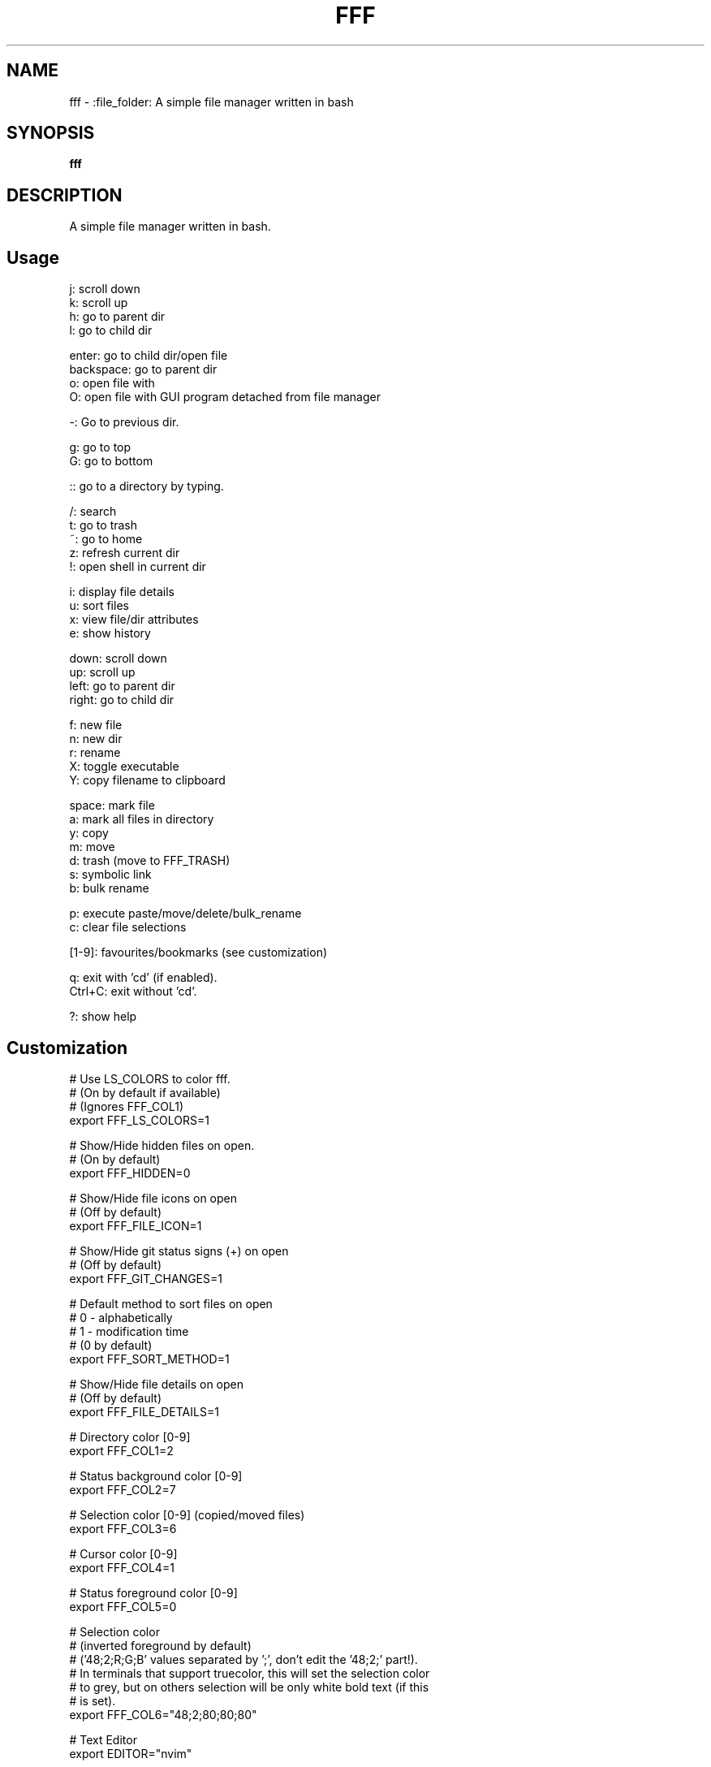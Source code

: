.
.TH FFF "1" "January 2019" "fff" "User Commands"
.SH NAME
fff \- :file_folder: A simple file manager written in bash
.SH SYNOPSIS
.B fff
.SH DESCRIPTION
A simple file manager written in bash.
.PP
.SH "Usage"
.
.nf

j: scroll down
k: scroll up
h: go to parent dir
l: go to child dir

enter: go to child dir/open file
backspace: go to parent dir
o: open file with
O: open file with GUI program detached from file manager

\-: Go to previous dir\.

g: go to top
G: go to bottom

:: go to a directory by typing.

\.: toggle hidden files
/: search
t: go to trash
~: go to home
z: refresh current dir
!: open shell in current dir

i: display file details
u: sort files
x: view file/dir attributes
e: show history

down:  scroll down
up:    scroll up
left:  go to parent dir
right: go to child dir

f: new file
n: new dir
r: rename
X: toggle executable
Y: copy filename to clipboard

space: mark file
a: mark all files in directory
y: copy
m: move
d: trash (move to FFF_TRASH)
s: symbolic link
b: bulk rename

p: execute paste/move/delete/bulk_rename
c: clear file selections

[1-9]: favourites/bookmarks (see customization)

q: exit with 'cd' (if enabled).
Ctrl+C: exit without 'cd'.

?: show help
.
.fi
.
.SH "Customization"
.
.nf

# Use LS_COLORS to color fff.
# (On by default if available)
# (Ignores FFF_COL1)
export FFF_LS_COLORS=1

# Show/Hide hidden files on open.
# (On by default)
export FFF_HIDDEN=0

# Show/Hide file icons on open
# (Off by default)
export FFF_FILE_ICON=1

# Show/Hide git status signs (+) on open
# (Off by default)
export FFF_GIT_CHANGES=1

# Default method to sort files on open
# 0 - alphabetically
# 1 - modification time
# (0 by default)
export FFF_SORT_METHOD=1

# Show/Hide file details on open
# (Off by default)
export FFF_FILE_DETAILS=1

# Directory color [0\-9]
export FFF_COL1=2

# Status background color [0\-9]
export FFF_COL2=7

# Selection color [0\-9] (copied/moved files)
export FFF_COL3=6

# Cursor color [0\-9]
export FFF_COL4=1

# Status foreground color [0\-9]
export FFF_COL5=0

# Selection color
# (inverted foreground by default)
# ('48;2;R;G;B' values separated by ';', don't edit the '48;2;' part!).
# In terminals that support truecolor, this will set the selection color
# to grey, but on others selection will be only white bold text (if this
# is set).
export FFF_COL6="48;2;80;80;80"

# Text Editor
export EDITOR="nvim"

# Text Editor
export EDITOR="vim"

# File Opener
export FFF_OPENER="xdg\-open"

# File Attributes Command
export FFF_STAT_CMD="stat"

# Enable or disable CD on exit.
# Default: '1'
export FFF_CD_ON_EXIT=1

# CD on exit helper file
# Default: '${XDG_CACHE_HOME}/fff/fff.d'
#          If not using XDG, '${HOME}/.cache/fff/fff.d' is used.
export FFF_CD_FILE=~/.fff_d

# Trash Directory
# Default: '${XDG_DATA_HOME}/fff/trash'
#          If not using XDG, '${XDG_DATA_HOME}/fff/trash' is used.
export FFF_TRASH=~/.local/share/fff/trash

# Trash Command
# Default: 'mv'
#          Define a custom program to use to trash files.
#          The program will be passed the list of selected files
#          and directories.
export FFF_TRASH_CMD="mv"

# Favourites (Bookmarks) (keys 1-9) (dir or file)
export FFF_FAV1=~/projects
export FFF_FAV2=~/.bashrc
export FFF_FAV3=~/Pictures/Wallpapers/
export FFF_FAV4=/usr/share
export FFF_FAV5=/
export FFF_FAV6=
export FFF_FAV7=
export FFF_FAV8=
export FFF_FAV9=

# History file length.
# (100 lines by default)
# Every cd-on-exit (q) program deletes every line older than
# FFF_HISTORY_LENGTH.
# Example: history has 150 lines, quitting trims history file
# to 100 most recent.
export FFF_HISTORY_LENGTH=200

# File format.
# Customize the item string.
# Format ('%f' is the current file): "str%fstr"
# Example (Add a tab before files): FFF_FILE_FORMAT="\t%f"
export FFF_FILE_FORMAT="%f"

# Mark format.
# Customize the marked item string.
# Format ('%f' is the current file): "str%fstr"
# Example (Add a ' >' before files): FFF_MARK_FORMAT="> %f"
export FFF_MARK_FORMAT=" %f*"

# Clipboard program and arguments.
# Default: xclip -sel clip
export FFF_KEY_CLIPBOARD="xclip -sel clip"

# Scroll steps.
# (14 by default).
export FFF_SCROLL_UP=14
export FFF_SCROLL_DOWN=14
.
.fi
.
.SH "Keybindings"
.
.nf
For more information see:
    https://github.com/piotr-marendowski/fff#customizing-the-keybindings

### Moving around.

# Go to child directory.
export FFF_KEY_CHILD1="l"
export FFF_KEY_CHILD2=$'\e[C' # Right Arrow
export FFF_KEY_CHILD3=""      # Enter / Return

# Go to parent directory.
export FFF_KEY_PARENT1="h"
export FFF_KEY_PARENT2=$'\e[D' # Left Arrow
export FFF_KEY_PARENT3=$'\177' # Backspace
export FFF_KEY_PARENT4=$'\\b'   # Backspace (Older terminals)

# Go to previous directory.
export FFF_KEY_PREVIOUS="-"

# Search.
export FFF_KEY_SEARCH="/"

# Spawn a shell.
export FFF_KEY_SHELL="!"

# Scroll down.
export FFF_KEY_SCROLL_DOWN1="j"
export FFF_KEY_SCROLL_DOWN2=$'\e[B' # Down Arrow

# Scroll up.
export FFF_KEY_SCROLL_UP1="k"
export FFF_KEY_SCROLL_UP2=$'\e[A'   # Up Arrow

# Go to top and bottom.
export FFF_KEY_TO_TOP="g"
export FFF_KEY_TO_BOTTOM="G"

# Go to dirs.
export FFF_KEY_GO_DIR=":"
export FFF_KEY_GO_HOME="~"
export FFF_KEY_GO_TRASH="t"

### File operations.
export FFF_KEY_MARK=" "
export FFF_KEY_MARK_ALL="v"
export FFF_KEY_YANK="y"
export FFF_KEY_MOVE="m"
export FFF_KEY_TRASH="d"
export FFF_KEY_LINK="s"
export FFF_KEY_BULK_RENAME="b"

export FFF_KEY_EXECUTE="p"
export FFF_KEY_CLEAR="c"

export FFF_KEY_RENAME="r"
export FFF_KEY_MKDIR="n"
export FFF_KEY_MKFILE="f"

### Miscellaneous

# Display file details.
export FFF_KEY_DETAILS="i"

# Sort files.
export FFF_KEY_SORT="u"

# Show file attributes.
export FFF_KEY_ATTRIBUTES="x"

# Toggle executable flag.
export FFF_KEY_EXECUTABLE="X"

# Toggle hidden files.
export FFF_KEY_HIDDEN="."

# Show history of directories. 
export FFF_KEY_HISTORY="e"
.
.fi

.SH "Disabling keybindings"
.
.nf

You can't unset keybindings by making their value `''`.
What you need to do is change their value to `off`.

Example:

# KEY_GO_TRASH was bound to 't', now its unset.
export FFF_KEY_GO_TRASH="off"

# KEY_MKFILE is now set to 't' and its original
# keybinding is also unset 'f'.
export FFF_KEY_MKFILE="t"
.
.fi

.SH "Dealing with conflicting keybindings"
.
.nf

When rebinding a key in `fff` make sure you don't have two bindings
with the same value. You can avoid this by setting the other
conflicting key-binding to something else or by changing its value to `off`.

.
.fi
